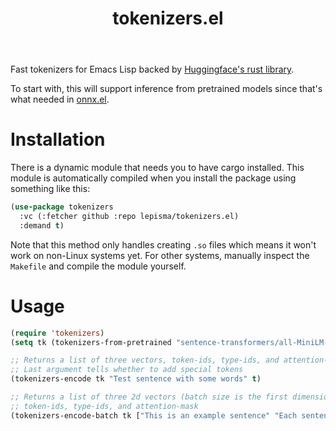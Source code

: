 #+TITLE: tokenizers.el

Fast tokenizers for Emacs Lisp backed by [[https://github.com/huggingface/tokenizers][Huggingface's rust library]].

To start with, this will support inference from pretrained models since that's
what needed in [[https://github.com/lepisma/onnx.el][onnx.el]].

* Installation
There is a dynamic module that needs you to have cargo installed. This module is
automatically compiled when you install the package using something like this:

#+begin_src emacs-lisp
(use-package tokenizers
  :vc (:fetcher github :repo lepisma/tokenizers.el)
  :demand t)
#+end_src

Note that this method only handles creating ~.so~ files which means it won't work
on non-Linux systems yet. For other systems, manually inspect the ~Makefile~ and
compile the module yourself.

* Usage
#+begin_src emacs-lisp
  (require 'tokenizers)
  (setq tk (tokenizers-from-pretrained "sentence-transformers/all-MiniLM-L6-v2"))

  ;; Returns a list of three vectors, token-ids, type-ids, and attention-mask
  ;; Last argument tells whether to add special tokens
  (tokenizers-encode tk "Test sentence with some words" t)

  ;; Returns a list of three 2d vectors (batch size is the first dimension),
  ;; token-ids, type-ids, and attention-mask
  (tokenizers-encode-batch tk ["This is an example sentence" "Each sentence is converted"] t)
#+end_src
